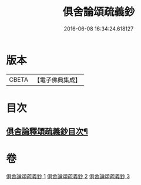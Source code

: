 #+TITLE: 俱舍論頌疏義鈔 
#+DATE: 2016-06-08 16:34:24.618127

* 版本
 |     CBETA|【電子佛典集成】|

* 目次
** [[file:KR6l0040_001.txt::001-0124a2][俱舍論釋頌疏義鈔目次¶]]

* 卷
[[file:KR6l0040_001.txt][俱舍論頌疏義鈔 1]]
[[file:KR6l0040_002.txt][俱舍論頌疏義鈔 2]]
[[file:KR6l0040_003.txt][俱舍論頌疏義鈔 3]]

